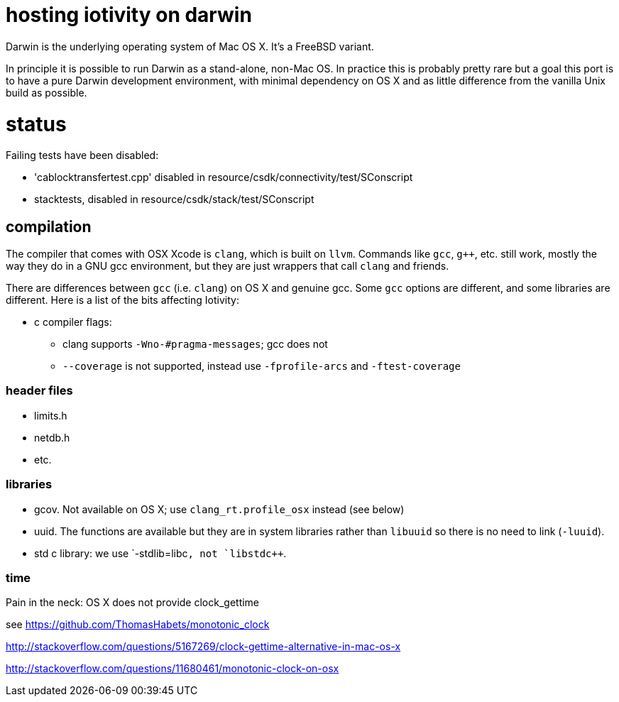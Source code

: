 = hosting iotivity on darwin

Darwin is the underlying operating system of Mac OS X. It's a FreeBSD variant.

In principle it is possible to run Darwin as a stand-alone,
non-Mac OS.  In practice this is probably pretty rare but a goal this
port is to have a pure Darwin development environment, with minimal
dependency on OS X and as little difference from the vanilla Unix
build as possible.

= status

Failing tests have been disabled:

*  'cablocktransfertest.cpp' disabled in resource/csdk/connectivity/test/SConscript
* stacktests, disabled in resource/csdk/stack/test/SConscript

== compilation

The compiler that comes with OSX Xcode is `clang`, which is built on
`llvm`.  Commands like `gcc`, `g++`, etc. still work, mostly the way
they do in a GNU gcc environment, but they are just wrappers that call
`clang` and friends.

There are differences between `gcc` (i.e. `clang`) on OS X and
genuine gcc. Some `gcc` options are different, and some libraries are
different.  Here is a list of the bits affecting Iotivity:

* c compiler flags:
** clang supports `-Wno-#pragma-messages`; gcc does not
** `--coverage` is not supported, instead use `-fprofile-arcs` and `-ftest-coverage`


=== header files

* limits.h
* netdb.h
* etc.


=== libraries

* gcov.  Not available on OS X; use `clang_rt.profile_osx` instead (see below)
* uuid.  The functions are available but they are in system libraries
  rather than `libuuid` so there is no need to link (`-luuid`).
* std c++ library: we use `-stdlib=libc++`, not `libstdc++`.


=== time

Pain in the neck: OS X does not provide clock_gettime

see https://github.com/ThomasHabets/monotonic_clock

http://stackoverflow.com/questions/5167269/clock-gettime-alternative-in-mac-os-x

http://stackoverflow.com/questions/11680461/monotonic-clock-on-osx
